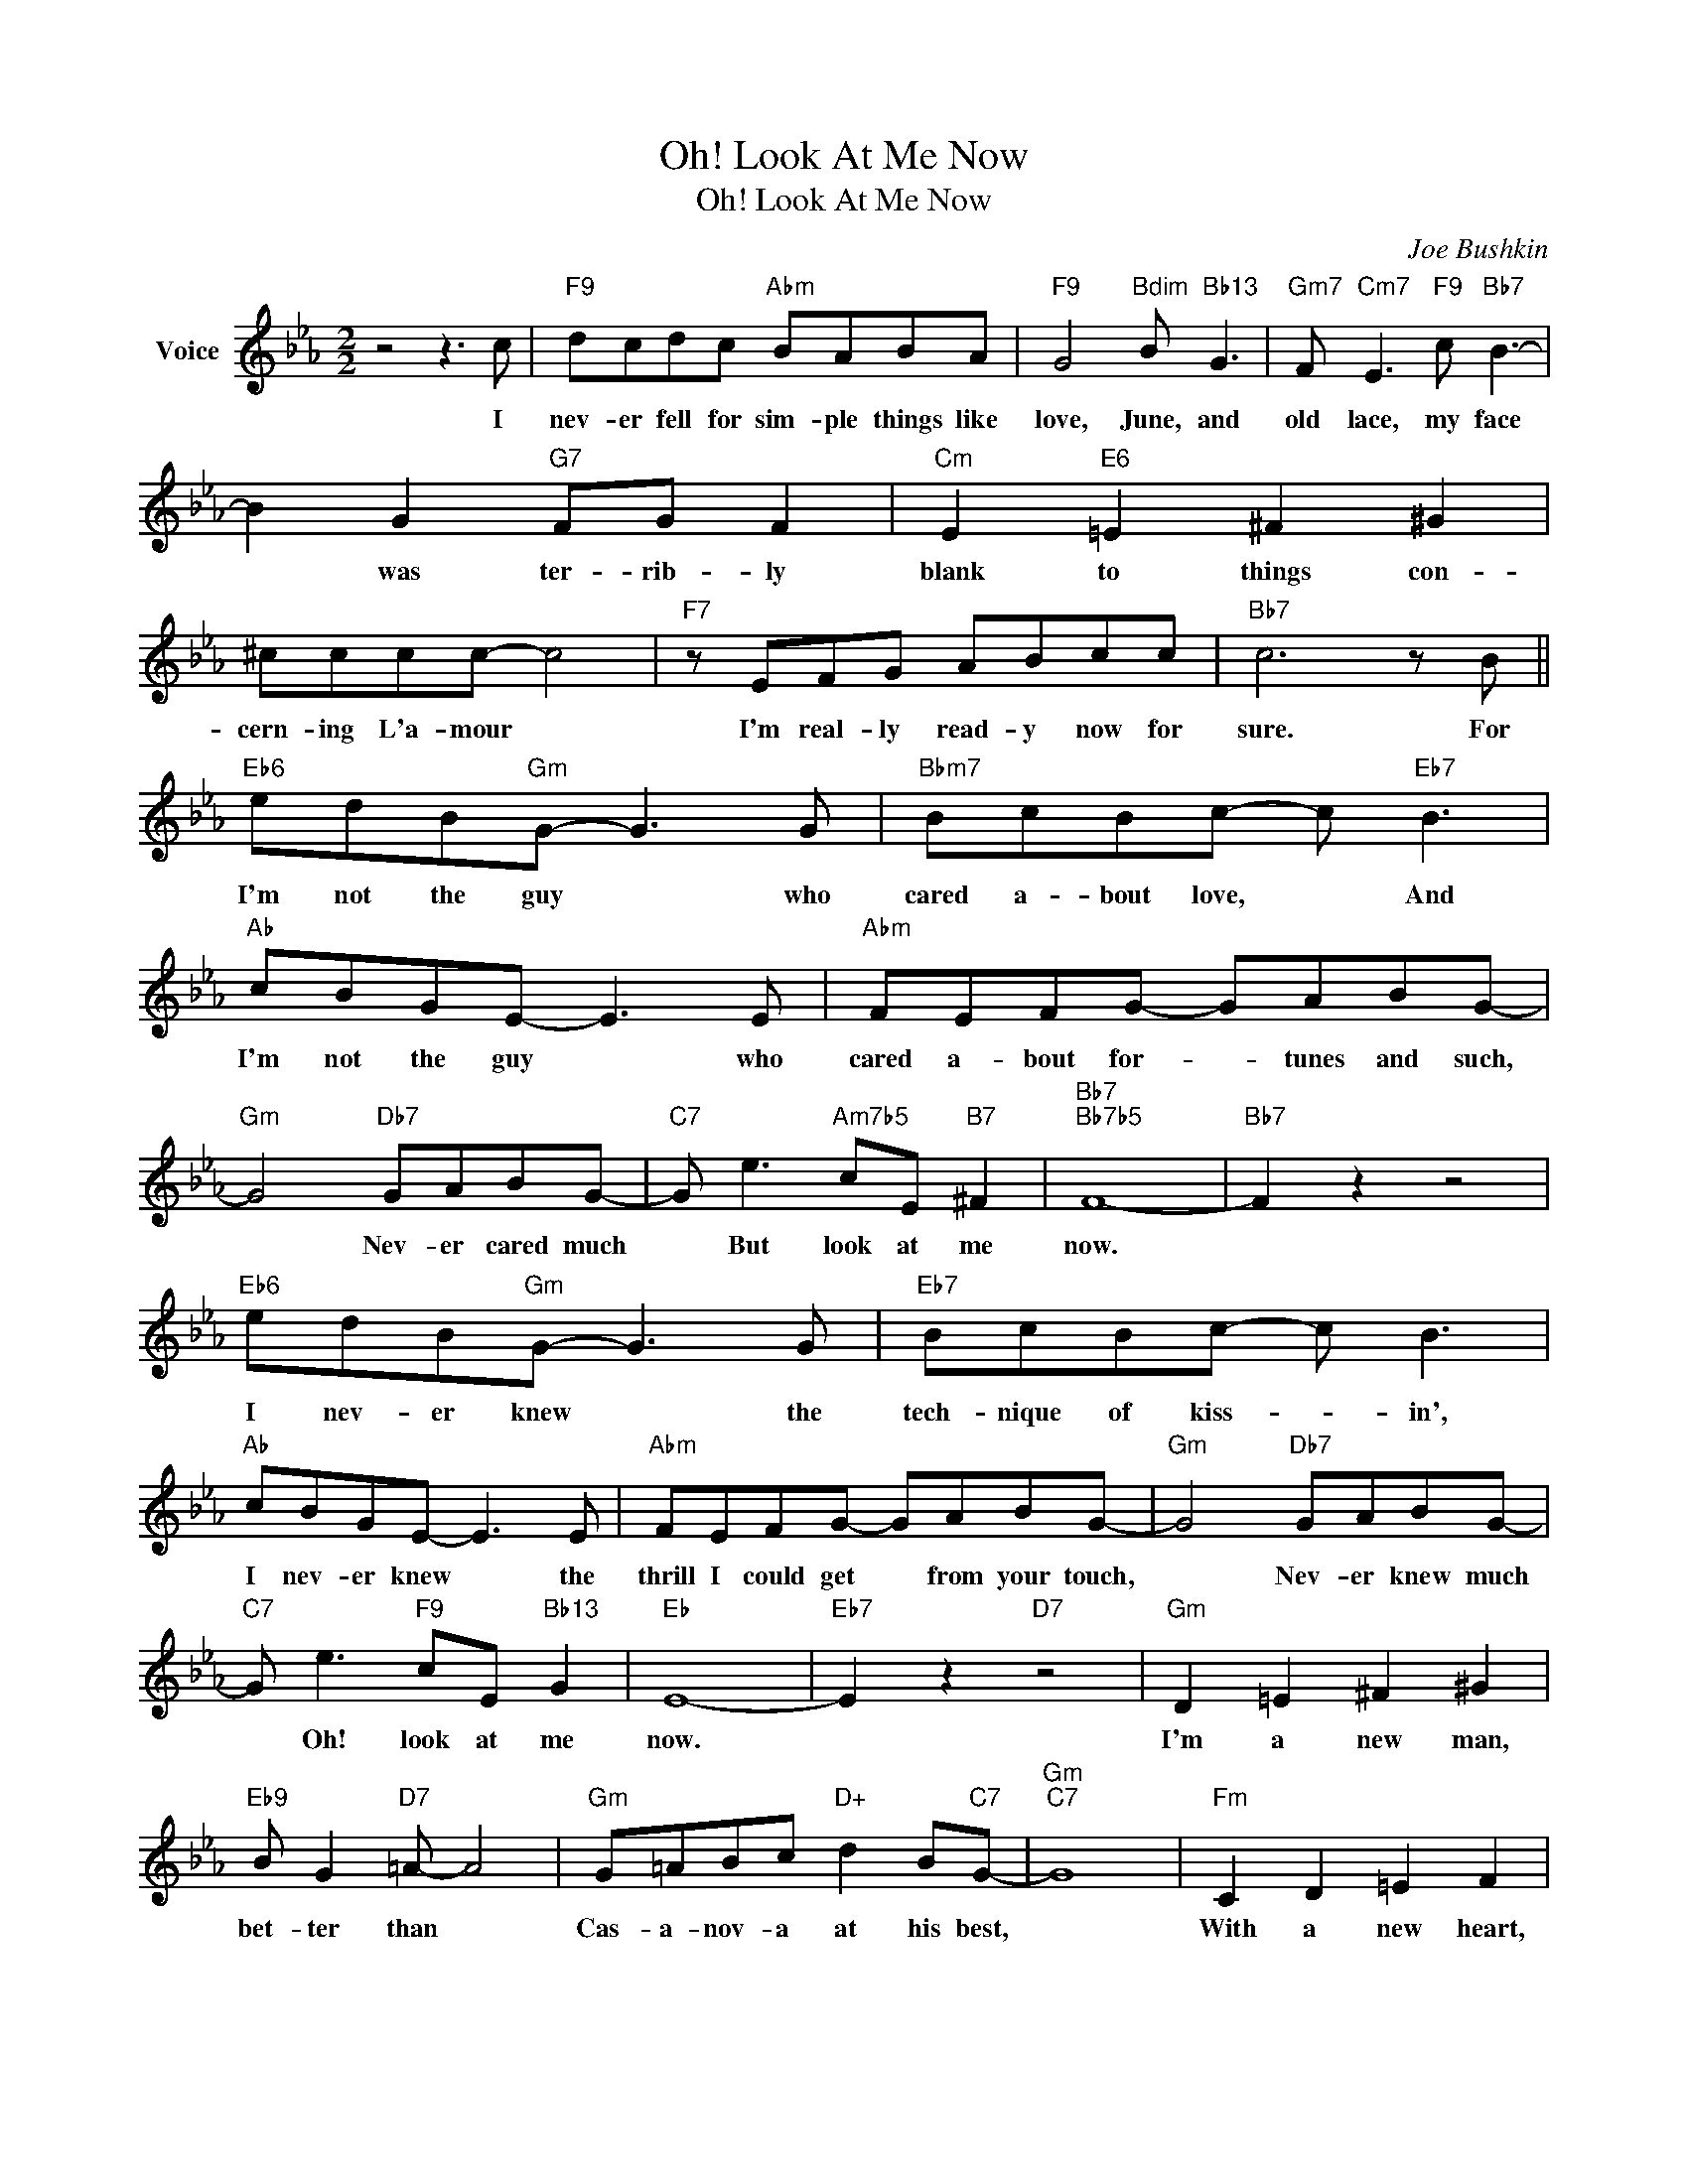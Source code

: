 X:1
T:Oh! Look At Me Now
T:Oh! Look At Me Now
C:Joe Bushkin
Z:All Rights Reserved
L:1/8
M:2/2
K:Eb
V:1 treble nm="Voice"
%%MIDI program 52
V:1
 z4 z3 c |"F9" dcdc"Abm" BABA |"F9" G4"Bdim" B"Bb13" G3 |"Gm7" F"Cm7" E3"F9" c"Bb7" B3- | %4
w: I|nev- er fell for sim- ple things like|love, June, and|old lace, my face|
 B2 G2"G7" FG F2 |"Cm" E2"E6" =E2 ^F2 ^G2 | ^cccc- c4 |"F7" z EFG ABcc |"Bb7" c6 z B || %9
w: * was ter- rib- ly|blank to things con-|cern- ing L'a- mour *|I'm real- ly read- y now for|sure. For|
"Eb6" edB"Gm"G- G3 G |"Bbm7" BcBc- c"Eb7" B3 |"Ab" cBGE- E3 E |"Abm" FEFG- GABG- | %13
w: I'm not the guy * who|cared a- bout love, * And|I'm not the guy * who|cared a- bout for- * tunes and such,|
"Gm" G4"Db7" GABG- |"C7" G e3"Am7b5" cE"B7" ^F2 |"Bb7""Bb7b5" F8- |"Bb7" F2 z2 z4 | %17
w: * Nev- er cared much|* But look at me|now.||
"Eb6" edB"Gm"G- G3 G |"Eb7" BcBc- c B3 |"Ab" cBGE- E3 E |"Abm" FEFG- GABG- |"Gm" G4"Db7" GABG- | %22
w: I nev- er knew * the|tech- nique of kiss- * in',|I nev- er knew * the|thrill I could get * from your touch,|* Nev- er knew much|
"C7" G e3"F9" cE"Bb13" G2 |"Eb" E8- |"Eb7" E2 z2"D7" z4 |"Gm" D2 =E2 ^F2 ^G2 | %26
w: * Oh! look at me|now.||I'm a new man,|
"Eb9" B G2"D7" =A- A4 |"Gm" G=ABc"D+" d2 B"C7"G- |"Gm""C7" G8 |"Fm" C2 D2 =E2 F2 | %30
w: bet- ter than *|Cas- a- nov- a at his best,||With a new heart,|
"Db7" A F2"C7" G- G4 |"Fm" FGAB cAcd- |"Bb7" d6 z"Bb+" B |"Eb" edB"Gm"G- G3 G | %34
w: brand new start, *|I'm so proud I'm bust- in' my vest!|* So|I am the guy * who|
"Bbm7" BcB"Eb13"c- c"Eb7" B3 |"Ab" cBGE- E3 E |"Abm" FEFG- GABG- |"Gm" G4"Db7" GAB"C7"G- | %38
w: turned out a lov- * er|So I'm the guy * who|laughed at those blue * dia- mond rings,|* One of those things,|
 G e3"F9" cE"Bb13" G2 |"Eb""Abm" E8- |"Eb" E6 z2 |] %41
w: * Oh! look at me|now.||

